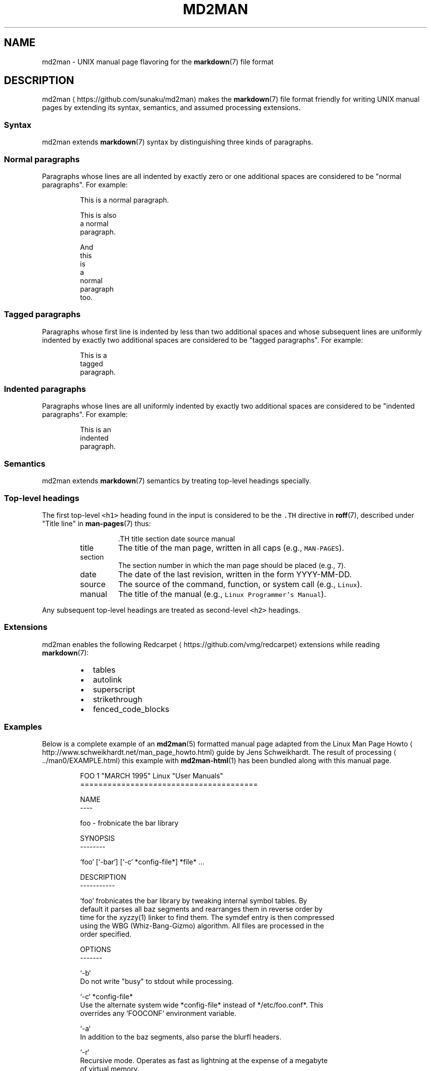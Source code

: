 .TH MD2MAN 5                        2016\-02\-21                            5.0.2
.SH NAME
.PP
md2man \- UNIX manual page flavoring for the 
.BR markdown (7) 
file format
.SH DESCRIPTION
.PP
md2man \[la]https://github.com/sunaku/md2man\[ra] makes the 
.BR markdown (7) 
file format friendly for writing UNIX manual
pages by extending its syntax, semantics, and assumed processing extensions.
.SS Syntax
.PP
md2man extends 
.BR markdown (7) 
syntax by distinguishing three kinds of paragraphs.
.SS Normal paragraphs
.PP
Paragraphs whose lines are all indented by exactly zero or one additional
spaces are considered to be "normal paragraphs".  For example:
.PP
.RS
.nf
This is a normal paragraph.

This is also
a normal
paragraph.

And
this
 is
 a
  normal
   paragraph
    too.
.fi
.RE
.SS Tagged paragraphs
.PP
Paragraphs whose first line is indented by less than two additional spaces and
whose subsequent lines are uniformly indented by exactly two additional spaces
are considered to be "tagged paragraphs".  For example:
.PP
.RS
.nf
This is a
  tagged
  paragraph.
.fi
.RE
.SS Indented paragraphs
.PP
Paragraphs whose lines are all uniformly indented by exactly two additional
spaces are considered to be "indented paragraphs".  For example:
.PP
.RS
.nf
  This is an
  indented
  paragraph.
.fi
.RE
.SS Semantics
.PP
md2man extends 
.BR markdown (7) 
semantics by treating top\-level headings specially.
.SS Top\-level headings
.PP
The first top\-level \fB\fC<h1>\fR heading found in the input is considered to be the
\fB\fC\&.TH\fR directive in 
.BR roff (7), 
described under "Title line" in 
.BR man-pages (7) 
thus:
.PP
.RS
.RS
.nf
\&.TH title section date source manual
.fi
.RE
.TP
title
The title of the man page, written in all caps (e.g., \fB\fCMAN\-PAGES\fR).
.TP
section
The section number in which the man page should be placed (e.g., \fB\fC7\fR).
.TP
date
The date of the last revision, written in the form YYYY\-MM\-DD.
.TP
source
The source of the command, function, or system call (e.g., \fB\fCLinux\fR).
.TP
manual
The title of the manual (e.g., \fB\fCLinux Programmer's Manual\fR).
.RE
.PP
Any subsequent top\-level headings are treated as second\-level \fB\fC<h2>\fR headings.
.SS Extensions
.PP
md2man enables the following Redcarpet \[la]https://github.com/vmg/redcarpet\[ra] extensions while reading 
.BR markdown (7):
.RS
.IP \(bu 2
tables
.IP \(bu 2
autolink
.IP \(bu 2
superscript
.IP \(bu 2
strikethrough
.IP \(bu 2
fenced_code_blocks
.RE
.SS Examples
.PP
Below is a complete example of an 
.BR md2man (5) 
formatted manual page adapted from
the Linux Man Page Howto \[la]http://www.schweikhardt.net/man_page_howto.html\[ra]
guide by Jens Schweikhardt.  The result of processing \[la]../man0/EXAMPLE.html\[ra]
this example with 
.BR md2man-html (1) 
has been bundled along with this manual page.
.PP
.RS
.nf
FOO 1 "MARCH 1995" Linux "User Manuals"
=======================================

NAME
\-\-\-\-

foo \- frobnicate the bar library

SYNOPSIS
\-\-\-\-\-\-\-\-

`foo` [`\-bar`] [`\-c` *config\-file*] *file* ...

DESCRIPTION
\-\-\-\-\-\-\-\-\-\-\-

`foo` frobnicates the bar library by tweaking internal symbol tables. By
default it parses all baz segments and rearranges them in reverse order by
time for the xyzzy(1) linker to find them. The symdef entry is then compressed
using the WBG (Whiz\-Bang\-Gizmo) algorithm. All files are processed in the
order specified.

OPTIONS
\-\-\-\-\-\-\-

`\-b`
  Do not write "busy" to stdout while processing.

`\-c` *config\-file*
  Use the alternate system wide *config\-file* instead of */etc/foo.conf*. This
  overrides any `FOOCONF` environment variable.

`\-a`
  In addition to the baz segments, also parse the blurfl headers.

`\-r`
  Recursive mode. Operates as fast as lightning at the expense of a megabyte
  of virtual memory.

FILES
\-\-\-\-\-

*/etc/foo.conf*
  The system wide configuration file. See foo(5) for further details.

*~/.foorc*
  Per user configuration file. See foo(5) for further details.

ENVIRONMENT
\-\-\-\-\-\-\-\-\-\-\-

`FOOCONF`
  If non\-null the full pathname for an alternate system wide */etc/foo.conf*.
  Overridden by the `\-c` option.

DIAGNOSTICS
\-\-\-\-\-\-\-\-\-\-\-

The following diagnostics may be issued on stderr:

**Bad magic number.**
  The input file does not look like an archive file.

**Old style baz segments.**
  `foo` can only handle new style baz segments. COBOL object libraries are not
  supported in this version.

BUGS
\-\-\-\-

The command name should have been chosen more carefully to reflect its
purpose.

AUTHOR
\-\-\-\-\-\-

Jens Schweikhardt <howto@schweikhardt.net>

SEE ALSO
\-\-\-\-\-\-\-\-

bar(1), foo(5), xyzzy(1), [Linux Man Page Howto](
http://www.schweikhardt.net/man_page_howto.html)
.fi
.RE
.SH SEE ALSO
.PP
.BR markdown (7), 
.BR man-pages (7), 
.BR md2man-roff (1), 
.BR md2man-html (1), 
.BR md2man-rake (1)
